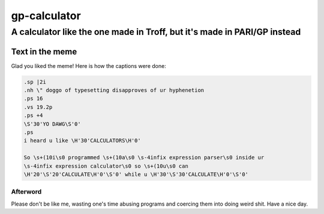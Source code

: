 ==============
gp-calculator
==============

---------------------------------------------------------------------------
A calculator like the one made in Troff, but it's made in PARI/GP instead
---------------------------------------------------------------------------

.. image:: doc/meme.jpg
     :alt: The great meme behind this calculator.

Text in the meme
----------------
Glad you liked the meme!
Here is how the captions were done:

.. code:: nroff

  .sp |2i
  .nh \" doggo of typesetting disapproves of ur hyphenetion
  .ps 16
  .vs 19.2p
  .ps +4
  \S'30'YO DAWG\S'0'
  .ps
  i heard u like \H'30'CALCULATORS\H'0'

  So \s+(10i\s0 programmed \s+(10a\s0 \s-4infix expression parser\s0 inside ur
  \s-4infix expression calculator\s0 so \s+(10u\s0 can
  \H'20'\S'20'CALCULATE\H'0'\S'0' while u \H'30'\S'30'CALCULATE\H'0'\S'0'

Afterword
=========
Please don't be like me, wasting one's time abusing programs and coercing them
into doing weird shit.
Have a nice day.
